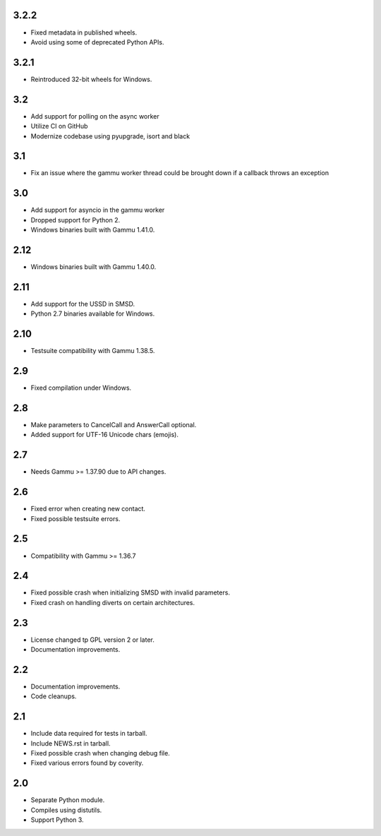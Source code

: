 3.2.2
=====

* Fixed metadata in published wheels.
* Avoid using some of deprecated Python APIs.

3.2.1
=====

* Reintroduced 32-bit wheels for Windows.

3.2
===

* Add support for polling on the async worker
* Utilize CI on GitHub
* Modernize codebase using pyupgrade, isort and black

3.1
===

* Fix an issue where the gammu worker thread could be brought down if a callback throws an exception

3.0
===

* Add support for asyncio in the gammu worker
* Dropped support for Python 2.
* Windows binaries built with Gammu 1.41.0.

2.12
====

* Windows binaries built with Gammu 1.40.0.

2.11
====

* Add support for the USSD in SMSD.
* Python 2.7 binaries available for Windows.

2.10
====

* Testsuite compatibility with Gammu 1.38.5.

2.9
===

* Fixed compilation under Windows.

2.8
===

* Make parameters to CancelCall and AnswerCall optional.
* Added support for UTF-16 Unicode chars (emojis).

2.7
===

* Needs Gammu >= 1.37.90 due to API changes.

2.6
===

* Fixed error when creating new contact.
* Fixed possible testsuite errors.

2.5
===

* Compatibility with Gammu >= 1.36.7

2.4
===

* Fixed possible crash when initializing SMSD with invalid parameters.
* Fixed crash on handling diverts on certain architectures.

2.3
===

* License changed tp GPL version 2 or later.
* Documentation improvements.

2.2
===

* Documentation improvements.
* Code cleanups.

2.1
===

* Include data required for tests in tarball.
* Include NEWS.rst in tarball.
* Fixed possible crash when changing debug file.
* Fixed various errors found by coverity.

2.0
===

* Separate Python module.
* Compiles using distutils.
* Support Python 3.
